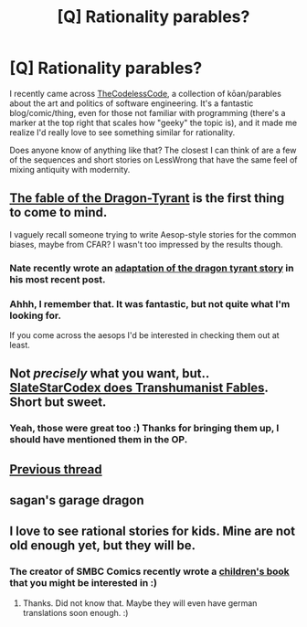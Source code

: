 #+TITLE: [Q] Rationality parables?

* [Q] Rationality parables?
:PROPERTIES:
:Author: DaystarEld
:Score: 19
:DateUnix: 1424188930.0
:DateShort: 2015-Feb-17
:END:
I recently came across [[http://thecodelesscode.com/case/61][TheCodelessCode]], a collection of kōan/parables about the art and politics of software engineering. It's a fantastic blog/comic/thing, even for those not familiar with programming (there's a marker at the top right that scales how "geeky" the topic is), and it made me realize I'd really love to see something similar for rationality.

Does anyone know of anything like that? The closest I can think of are a few of the sequences and short stories on LessWrong that have the same feel of mixing antiquity with modernity.


** [[http://www.nickbostrom.com/fable/dragon.html][The fable of the Dragon-Tyrant]] is the first thing to come to mind.

I vaguely recall someone trying to write Aesop-style stories for the common biases, maybe from CFAR? I wasn't too impressed by the results though.
:PROPERTIES:
:Author: duffmancd
:Score: 13
:DateUnix: 1424193965.0
:DateShort: 2015-Feb-17
:END:

*** Nate recently wrote an [[http://mindingourway.com][adaptation of the dragon tyrant story]] in his most recent post.
:PROPERTIES:
:Author: SidAdAstra
:Score: 2
:DateUnix: 1424231275.0
:DateShort: 2015-Feb-18
:END:


*** Ahhh, I remember that. It was fantastic, but not quite what I'm looking for.

If you come across the aesops I'd be interested in checking them out at least.
:PROPERTIES:
:Author: DaystarEld
:Score: 1
:DateUnix: 1424194855.0
:DateShort: 2015-Feb-17
:END:


** Not /precisely/ what you want, but.. [[http://slatestarcodex.com/2013/05/27/transhumanist-fables/][SlateStarCodex does Transhumanist Fables]]. Short but sweet.
:PROPERTIES:
:Author: FeepingCreature
:Score: 6
:DateUnix: 1424193830.0
:DateShort: 2015-Feb-17
:END:

*** Yeah, those were great too :) Thanks for bringing them up, I should have mentioned them in the OP.
:PROPERTIES:
:Author: DaystarEld
:Score: 1
:DateUnix: 1424194750.0
:DateShort: 2015-Feb-17
:END:


** [[http://lesswrong.com/lw/3c/rationalist_storybooks_a_challenge/][Previous thread]]
:PROPERTIES:
:Author: dspeyer
:Score: 3
:DateUnix: 1424325429.0
:DateShort: 2015-Feb-19
:END:


** sagan's garage dragon
:PROPERTIES:
:Author: buckykat
:Score: 2
:DateUnix: 1424192791.0
:DateShort: 2015-Feb-17
:END:


** I love to see rational stories for kids. Mine are not old enough yet, but they will be.
:PROPERTIES:
:Author: qznc
:Score: 1
:DateUnix: 1424198382.0
:DateShort: 2015-Feb-17
:END:

*** The creator of SMBC Comics recently wrote a [[https://www.kickstarter.com/projects/weiner/augie-and-the-green-knight-a-childrens-adventure-b][children's book]] that you might be interested in :)
:PROPERTIES:
:Author: DaystarEld
:Score: 3
:DateUnix: 1424200872.0
:DateShort: 2015-Feb-17
:END:

**** Thanks. Did not know that. Maybe they will even have german translations soon enough. :)
:PROPERTIES:
:Author: qznc
:Score: 1
:DateUnix: 1424214207.0
:DateShort: 2015-Feb-18
:END:
